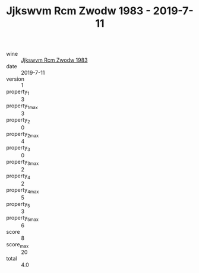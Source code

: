 :PROPERTIES:
:ID:                     178f1ef9-29b0-4eef-b10a-e8cb7603a33b
:END:
#+TITLE: Jjkswvm Rcm Zwodw 1983 - 2019-7-11

- wine :: [[id:d64afd7d-daed-47dd-95a3-af6ac5f8d6f2][Jjkswvm Rcm Zwodw 1983]]
- date :: 2019-7-11
- version :: 1
- property_1 :: 3
- property_1_max :: 3
- property_2 :: 0
- property_2_max :: 4
- property_3 :: 0
- property_3_max :: 2
- property_4 :: 2
- property_4_max :: 5
- property_5 :: 3
- property_5_max :: 6
- score :: 8
- score_max :: 20
- total :: 4.0


